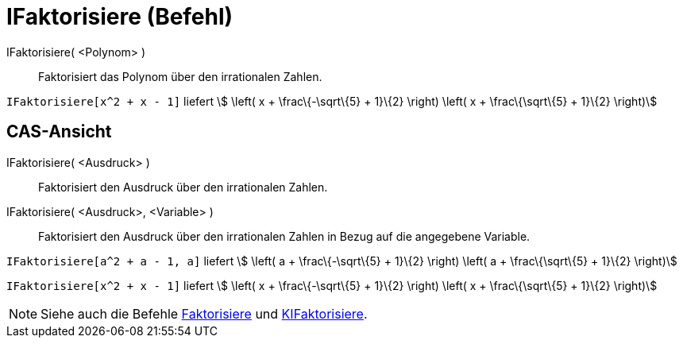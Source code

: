= IFaktorisiere (Befehl)
:page-en: commands/IFactor_Command
ifdef::env-github[:imagesdir: /de/modules/ROOT/assets/images]

IFaktorisiere( <Polynom> )::
  Faktorisiert das Polynom über den irrationalen Zahlen.

[EXAMPLE]
====

`++IFaktorisiere[x^2 + x - 1]++` liefert stem:[ \left( x + \frac\{-\sqrt\{5} + 1}\{2} \right) \left( x +
\frac\{\sqrt\{5} + 1}\{2} \right)]

====

== CAS-Ansicht

IFaktorisiere( <Ausdruck> )::
  Faktorisiert den Ausdruck über den irrationalen Zahlen.
IFaktorisiere( <Ausdruck>, <Variable> )::
  Faktorisiert den Ausdruck über den irrationalen Zahlen in Bezug auf die angegebene Variable.

[EXAMPLE]
====

`++IFaktorisiere[a^2 + a - 1, a]++` liefert stem:[ \left( a + \frac\{-\sqrt\{5} + 1}\{2} \right) \left( a +
\frac\{\sqrt\{5} + 1}\{2} \right)]

====

[EXAMPLE]
====

`++IFaktorisiere[x^2 + x - 1]++` liefert stem:[ \left( x + \frac\{-\sqrt\{5} + 1}\{2} \right) \left( x +
\frac\{\sqrt\{5} + 1}\{2} \right)]

====

[NOTE]
====

Siehe auch die Befehle xref:/commands/Faktorisiere.adoc[Faktorisiere] und
xref:/commands/KIFaktorisiere.adoc[KIFaktorisiere].

====

